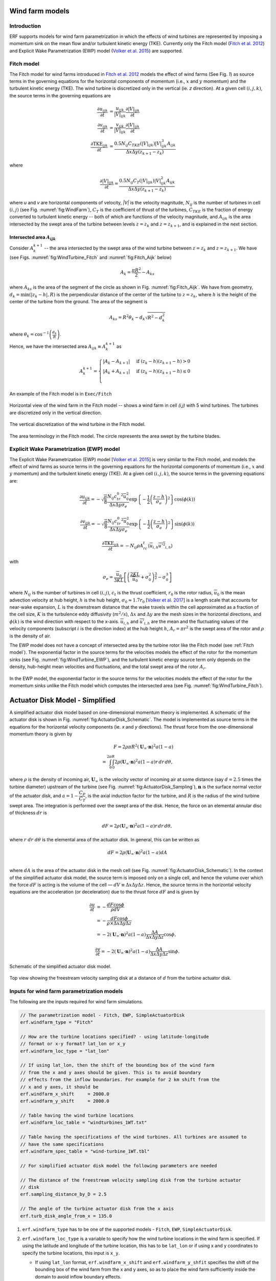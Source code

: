 Wind farm models
==================

Introduction
-------------

ERF supports models for wind farm parametrization in which the effects of wind turbines are represented by imposing a momentum sink on the mean flow and/or turbulent kinetic energy (TKE). Currently only the Fitch model (`Fitch et al. 2012`_) and Explicit Wake Parametrization (EWP) model (`Volker et al. 2015`_) are supported.

.. _Fitch model:

Fitch model
------------

The Fitch model for wind farms introduced in `Fitch et al. 2012`_  models the effect of wind farms (See Fig. `1`) as source terms in the governing equations for the horizontal components of momentum (i.e., :math:`x` and :math:`y` momentum) and the turbulent kinetic energy (TKE). The wind turbine is discretized only in the vertical (ie. `z` direction). At a given cell :math:`(i,j,k)`, the source terms in the governing equations are

.. _`Fitch et al. 2012`: https://journals.ametsoc.org/view/journals/mwre/140/9/mwr-d-11-00352.1.xml

.. math::

    \frac{\partial u_{ijk}}{\partial t} &= \frac{u_{ijk}}{|V|_{ijk}}\frac{\partial |V|_{ijk}}{\partial t} \\
    \frac{\partial v_{ijk}}{\partial t} &= \frac{v_{ijk}}{|V|_{ijk}}\frac{\partial |V|_{ijk}}{\partial t} \\
    \frac{\partial \text{TKE}_{ijk}}{\partial t} &=  \frac{0.5N_{ij}C_{TKE}(|V|_{ijk})|V|_{ijk}^3A_{ijk}}{\Delta x \Delta y (z_{k+1}-z_k)}

where

.. math::

    \frac{\partial |V|_{ijk}}{\partial t} = \frac{0.5N_{ij}C_T(|V|_{ijk})|V|_{ijk}^2A_{ijk}}{\Delta x \Delta y (z_{k+1}-z_k)}

where `u` and `v` are horizontal components of velocity, `|V|` is the velocity magnitude, :math:`N_{ij}` is the number of turbines in cell :math:`(i,j)` (see Fig. :numref:`fig:WindFarm`), :math:`C_T` is the coefficient of thrust of the turbines, :math:`C_{TKE}` is the fraction of energy converted to turbulent kinetic energy -- both of which are functions of the velocity magnitude, and :math:`A_{ijk}` is the area intersected by the swept area of the turbine between levels :math:`z=z_k` and :math:`z= z_{k+1}`, and is explained in the next section.


Intersected area :math:`A_{ijk}`
~~~~~~~~~~~~~~~~~~~~~~~~~~~~~~~~~~

Consider :math:`A_k^{k+1}` -- the area intersected by the swept area of the wind turbine between :math:`z=z_k` and :math:`z = z_{k+1}`. We have (see Figs. :numref:`fig:WindTurbine_Fitch` and :numref:`fig:Fitch_Aijk` below)

.. math::

    A_k = \frac{\pi R^2}{2} - A_{ks}

where :math:`A_{ks}` is the area of the segment of the circle as shown in Fig. :numref:`fig:Fitch_Aijk`. We have from geometry, :math:`d_k = \min(|z_k - h|,R)` is the perpendicular distance of the center of the turbine to :math:`z = z_k`, where :math:`h` is the height of the center of the turbine from the ground. The area of the segment is

.. math::

    A_{ks} = R^2\theta_k - d_k\sqrt{R^2 - d_k^2}

where :math:`\theta_k = \cos^{-1}\left(\frac{d_k}{R}\right)`.

Hence, we have the intersected area :math:`A_{ijk}\equiv A_k^{k+1}` as

.. math::

    A_k^{k+1} =
    \begin{cases}
        |A_k - A_{k+1}| & \text{if } (z_k - h)(z_{k+1}-h) > 0 \\
        |A_k + A_{k+1}| & \text{if } (z_k - h)(z_{k+1}-h) \le 0 \\
    \end{cases}

An example of the Fitch model is in ``Exec/Fitch``

.. _fig:WindFarm:

.. figure:: ../figures/WindFarm_Fitch.png
   :width: 300
   :align: center

   Horizontal view of the wind farm in the Fitch model -- shows a wind farm in cell `(i,j)` with 5 wind turbines. The turbines are discretized only in the vertical direction.

.. _fig:WindTurbine_Fitch:

.. figure:: ../figures/WindTurbine_Fitch.png
   :width: 400
   :align: center

   The vertical discretization of the wind turbine in the Fitch model.

.. _fig:Fitch_Aijk:

.. figure:: ../figures/FitchModel_A_ijk.png
   :width: 400
   :align: center

   The area terminology in the Fitch model. The circle represents the area swept by the turbine blades.


.. _explicit-wake-parametrization-ewp-model:

Explicit Wake Parametrization (EWP) model
-----------------------------------------

The Explicit Wake Parametrization (EWP) model [`Volker et al. 2015`_] is very similar to the Fitch model, and models the effect of wind farms as source terms in the governing equations for the horizontal components of momentum (i.e., :math:`x` and :math:`y` momentum) and the turbulent kinetic energy (TKE). At a given cell :math:`(i,j,k)`, the source terms in the governing equations are:

.. math::
    \frac{\partial u_{ijk}}{\partial t} = -\sqrt{\frac{\pi}{8}}\frac{N_{ij}c_tr_0^2\overline{u}_0^2}{\Delta x \Delta y \sigma_e}
    \exp\left\{-\frac{1}{2}\left(\frac{z-h}{\sigma_e}\right)^2\right\}\cos(\phi(k))

.. math::
    \frac{\partial v_{ijk}}{\partial t} = -\sqrt{\frac{\pi}{8}}\frac{N_{ij}c_tr_0^2\overline{u}_0^2}{\Delta x \Delta y \sigma_e}
    \exp\left\{-\frac{1}{2}\left(\frac{z-h}{\sigma_e}\right)^2\right\}\sin(\phi(k))

.. math::
    \frac{\partial \text{TKE}_{ijk}}{\partial t} = -N_{ij}\rho A_rc_t\langle \overline{u}_{i,h}\overline{u'^2}_{i,h}\rangle

with

.. math::
    \sigma_e = \frac{\overline{u}_0}{3KL}\left[\left(\frac{2KL}{\overline{u}_0} + \sigma_0^2\right)^{\frac{3}{2}} - \sigma_0^3\right]

where :math:`N_{ij}` is the number of turbines in cell :math:`(i,j)`, :math:`c_t` is the thrust coefficient, :math:`r_0` is the rotor radius, :math:`\overline{u}_0` is the mean advection velocity at hub height, :math:`h` is the hub height, :math:`\sigma_0 \approx 1.7 r_0` [`Volker et al. 2017`_] is a length scale that accounts for near-wake expansion, :math:`L` is the downstream distance that the wake travels within the cell approximated as a fraction of the cell size, :math:`K` is the turbulence eddy diffusivity (:math:`m^2/s`), :math:`\Delta x` and :math:`\Delta y` are the mesh sizes in the horizontal directions, and :math:`\phi(k)` is the wind direction with respect to the x-axis. :math:`\overline{u}_{i,h}` and :math:`\overline{u'}_{i,h}` are the mean and the fluctuating values of the velocity components (subscript :math:`i` is the direction index) at the hub height :math:`h`, :math:`A_r = \pi r^2` is the swept area of the rotor and :math:`\rho` is the density of air.

The EWP model does not have a concept of intersected area by the turbine rotor like the Fitch model (see :ref:`Fitch model`). The exponential factor in the source terms for the velocities models the effect of the rotor for the momentum sinks (see Fig. :numref:`fig:WindTurbine_EWP`), and the turbulent kinetic energy source term only depends on the density, hub-height mean velocities and fluctuations, and the total swept area of the rotor :math:`A_r`.

.. _fig:WindTurbine_EWP:

.. figure:: ../figures/WindTurbine_EWP.png
   :width: 400
   :align: center

   In the EWP model, the exponential factor in the source terms for the velocities models the effect of the rotor for the momentum sinks unlike the Fitch model which computes the
   intersected area (see Fig. :numref:`fig:WindTurbine_Fitch`).

.. _`Volker et al. 2015`: https://gmd.copernicus.org/articles/8/3715/2015/
.. _`Volker et al. 2017`: https://doi.org/10.1088/1748-9326/aa5d86


.. _actuator_disk_model_simplified:

Actuator Disk Model - Simplified
=================================

A simplified actuator disk model based on one-dimensional momentum theory is implemented. A schematic of the actuator disk is shown in  Fig. :numref:`fig:ActuatorDisk_Schematic`.
The model is implemented as source terms in the equations for the horizontal velocity components (ie. `x` and `y` directions). The thrust force from the one-dimensional momentum theory is given by

.. math::

    F = 2 \rho \pi R^2 (\mathbf{U}_\infty \cdot \mathbf{n})^2 a (1-a) \\
      = \int_0^{2\pi}\int_0^R 2 \rho (\mathbf{U}_\infty \cdot \mathbf{n})^2 a (1 - a) r\,dr\,d\theta,

where :math:`\rho` is the density of incoming air, :math:`\mathbf{U}_\infty` is the velocity vector of incoming air at some distance (say :math:`d=2.5` times the turbine diameter) upstream of the turbine (see Fig. :numref:`fig:ActuatorDisk_Sampling`), :math:`\mathbf{n}` is the surface normal vector of the actuator disk, and :math:`a = 1 - \cfrac{C_P}{C_T}`, is the axial induction factor for the turbine, and :math:`R` is the radius of the wind turbine swept area. The integration is performed over the swept area of the disk. Hence, the force on an elemental annular disc of thickness :math:`dr` is

.. math::

    dF = 2 \rho (\mathbf{U}_\infty \cdot \mathbf{n})^2 a (1 - a) r\,dr\,d\theta,

where :math:`r~dr~d\theta` is the elemental area of the actuator disk. In general, this can be written as

.. math::

    dF = 2 \rho (\mathbf{U}_\infty \cdot \mathbf{n})^2 a (1 - a) dA \\

where :math:`dA` is the area of the actuator disk in the mesh cell (see Fig. :numref:`fig:ActuatorDisk_Schematic`). In the context of the simplified actuator disk model, the source term is imposed only on a single cell, and hence the volume over which the force :math:`dF` is acting is the volume of the cell — :math:`dV \equiv \Delta x \Delta y \Delta z`. Hence, the source terms in the horizontal velocity equations are the acceleration (or deceleration) due to the thrust force :math:`dF` and is given by

.. math::

    \frac{\partial u}{\partial t} &= -\frac{dF \cos{\phi}}{\rho dV} \\
                                  &= -\frac{dF \cos{\phi}}{\rho \times \Delta x \Delta y \Delta z} \\
                                  &= -2(\mathbf{U}_\infty \cdot \mathbf{n})^2 a (1 - a)\frac{\Delta A}{\Delta x\Delta y\Delta z} \cos{\phi},

.. math::

    \frac{\partial v}{\partial t} = -2(\mathbf{U}_\infty \cdot \mathbf{n})^2 a (1 - a)\frac{\Delta A}{\Delta x\Delta y\Delta z} \sin{\phi}.

.. _fig:ActuatorDisk_Schematic:

.. figure:: ../figures/ActuatorDisk_Schematic.png
   :width: 300
   :align: center

   Schematic of the simplified actuator disk model.

.. _fig:ActuatorDisk_Sampling:

.. figure:: ../figures/ActuatorDisk_Sampling.png
   :width: 300
   :align: center

   Top view showing the freestream velocity sampling disk at a distance of :math:`d` from the turbine actuator disk.

.. _Inputs:

Inputs for wind farm parametrization models
------------------------------------------------------------

The following are the inputs required for wind farm simulations.

.. code-block:: cpp

    // The parametrization model - Fitch, EWP, SimpleActuatorDisk
    erf.windfarm_type = "Fitch"

    // How are the turbine locations specified? - using latitude-longitude
    // format or x-y format? lat_lon or x_y
    erf.windfarm_loc_type = "lat_lon"

    // If using lat_lon, then the shift of the bounding box of the wind farm
    // from the x and y axes should be given. This is to avoid boundary
    // effects from the inflow boundaries. For example for 2 km shift from the
    // x and y axes, it should be
    erf.windfarm_x_shift     = 2000.0
    erf.windfarm_y_shift     = 2000.0

    // Table having the wind turbine locations
    erf.windfarm_loc_table = "windturbines_1WT.txt"

    // Table having the specifications of the wind turbines. All turbines are assumed to
    // have the same specifications
    erf.windfarm_spec_table = "wind-turbine_1WT.tbl"

    // For simplified actuator disk model the following parameters are needed

    // The distance of the freestream velocity sampling disk from the turbine actuator
    // disk
    erf.sampling_distance_by_D = 2.5

    // The angle of the turbine actuator disk from the x axis
    erf.turb_disk_angle_from_x = 135.0

1. ``erf.windfarm_type`` has to be one of the supported models - ``Fitch``, ``EWP``, ``SimpleActuatorDisk``.
2. ``erf.windfarm_loc_type`` is a variable to specify how the wind turbine locations in the wind farm is specified. If using the latitude and longitude of the turbine location, this has to be ``lat_lon`` or if using x and y coordinates to specify the turbine locations, this input is ``x_y``.

   - If using ``lat_lon`` format, ``erf.windfarm_x_shift`` and ``erf.windfarm_y_shfit`` specifies the shift of the bounding box of the wind farm from the x and y axes, so as to place the wind farm sufficiently inside the domain to avoid inflow boundary effects.

   - If using ``x_y`` format, there is no need to specify the ``erf.windfarm_x_shift`` and ``erf.windfarm_y_shift``.

3. The ``erf.windfarm_loc_table`` specifies the locations of the wind turbines in the wind farm.

   - For the latitude-longitude format, an example is as below. Each line specifies the latitude and longitude of the wind turbine location. The third entry simply has to be always 1 (WRF requires the third entry to be always 1, so maintaining same format here). The first entry means that the turbine is located at ``35.7828 deg N, 99.0168 deg W`` (note the negative sign in the entry corresponding to West).

     .. code-block:: cpp

        35.7828828829 -99.0168 1
        35.8219219219 -99.0168 1
        35.860960961 -99.0168 1
        35.9 -99.0168 1
        35.939039039 -99.0168 1
        35.9780780781 -99.0168 1
        36.0171171171 -99.0168 1
        35.7828828829 -98.9705333333 1

   - For the x-y format, an example is as below. Each line specifies the x and y coordinates of the wind turbine location in metres

     .. code-block:: cpp

        89264.99080053 91233.3333309002
        89259.1966417755 95566.6666710007
        89254.1277665419 99900.0000000001
        89249.7842982733 104233.333329
        89246.1663427532 108566.6666691
        89243.2739881117 112899.9999981
        93458.6633652711 86900.0000019001
        93450.4377452458 91233.3333309002
        93442.9032518779 95566.6666710007

4. The ``erf.windfarm_spec_table`` gives the specifications of the wind turbines in the wind farm. All wind turbines are assumed to have the same specifications. Here is a sample specifications table.

.. code-block:: cpp

    4
    119.0 178.0 0.130 2.0
    9   0.805    50.0
    10   0.805    50.0
    11   0.805    50.0
    12   0.805    50.0

The first line is the number of pairs of entries for the power curve and thrust coefficient (there are 4 entries in this table which are in the last four lines of the table).
The second line gives the height in meters of the turbine hub, the diameter in
meters of the rotor, the standing thrust coefficient, and the nominal power of the turbine in MW.
The remaining lines (four in this case) contain the three values of: wind speed (m/s), thrust coefficient, and power production in kW.

.. _Outputs:

Outputs
----------
1. Turbine locations are written into `turbine_locations.vtk`.  
2. If using an actuator disk model, all the actuator disks are written out to `actuator_disks_all.vtk`. The actuator disks which are enclosed by the 
   computational domain are written out to `actuator_disks_in_dom.vtk`.
 
These `vtk` files can be visualized in both VisIt and ParaView. The `turbine_locations.vtk` can be visualized using the `Points Gaussian` feature in ParaView or the `Mesh` 
feature in VisIt. The `actuator_disks_in_dom.vtk` and `actuator_disks_all.vtk` files can be visualized using the `Wireframe` feature in ParaView or `Mesh` feature in VisIt. 


